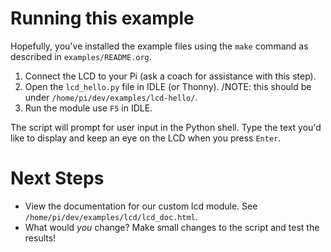 #+OPTIONS: num:nil toc:nil
#+AUTHOR: Forrest A. Smith
* Running this example
Hopefully, you've installed the example files using the ~make~ command as described in ~examples/README.org~.

1. Connect the LCD to your Pi (ask a coach for assistance with this step).
2. Open the ~lcd_hello.py~ file in IDLE (or Thonny). /NOTE: this should be under ~/home/pi/dev/examples/lcd-hello/~.
3. Run the module use ~F5~ in IDLE.

The script will prompt for user input in the Python shell.  Type the text you'd like to display and keep an eye on the LCD when you press ~Enter~.
* Next Steps
- View the documentation for our custom lcd module.  See ~/home/pi/dev/examples/lcd/lcd_doc.html~.
- What would /you/ change?  Make small changes to the script and test the results!
